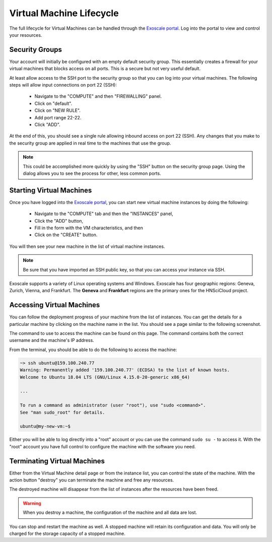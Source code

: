 
.. _exoscale-lifecycle:

Virtual Machine Lifecycle
=========================

The full lifecycle for Virtual Machines can be handled through the
`Exoscale portal`_.  Log into the portal to view and control your
resources.

Security Groups
---------------

Your account will initially be configured with an empty default
security group.  This essentially creates a firewall for your virtual
machines that blocks access on all ports.  This is a secure but not
very useful default.

At least allow access to the SSH port to the security group so that
you can log into your virtual machines.  The following steps will
allow input connections on port 22 (SSH):

 - Navigate to the "COMPUTE" and then "FIREWALLING" panel.
 - Click on "default".
 - Click on "NEW RULE".
 - Add port range 22-22.
 - Click "ADD".

At the end of this, you should see a single rule allowing inbound
access on port 22 (SSH).  Any changes that you make to the security
group are applied in real time to the machines that use the group.

.. note::

   This could be accomplished more quickly by using the "SSH" button
   on the security group page.  Using the dialog allows you to see the
   process for other, less common ports.

.. image:: ../images/exoscale-firewalling.png
   :alt: Firewalling Panel
   :width: 80%
   :align: center

.. image:: ../images/exoscale-empty-default.png
   :alt: Empty Default Security Group
   :width: 80%
   :align: center

.. image:: ../images/exoscale-ssh-add-rule.png
   :alt: Add SSH Rule to Security Group
   :width: 80%
   :align: center

.. image:: ../images/exoscale-ssh-default.png
   :alt: Default Security Group with SSH Rule
   :width: 80%
   :align: center


Starting Virtual Machines
-------------------------

Once you have logged into the `Exoscale portal`_, you can start new
virtual machine instances by doing the following:

 - Navigate to the "COMPUTE" tab and then the "INSTANCES" panel,
 - Click the "ADD" button,
 - Fill in the form with the VM characteristics, and then
 - Click on the "CREATE" button.

You will then see your new machine in the list of virtual machine
instances. 

.. note::

   Be sure that you have imported an SSH public key, so that you can
   access your instance via SSH.

.. image:: ../images/exoscale-vm-list-pre.png
   :alt: List of Virtual Machines with ADD Button
   :width: 80%
   :align: center

.. image:: ../images/exoscale-vm-add.png
   :alt: New Virtual Machine Instance Form
   :width: 80%
   :align: center

.. image:: ../images/exoscale-vm-list-post.png
   :alt: List of Virtual Machines with New Instance
   :width: 80%
   :align: center

Exoscale supports a variety of Linux operating systems and
Windows. Exoscale has four geographic regions: Geneva, Zurich, Vienna,
and Frankfurt.  The **Geneva** and **Frankfurt** regions are the
primary ones for the HNSciCloud project.


Accessing Virtual Machines
--------------------------

You can follow the deployment progress of your machine from the list
of instances.  You can get the details for a particular machine by
clicking on the machine name in the list.  You should see a page
similar to the following screenshot.

.. image:: ../images/exoscale-machine-detail.png
   :alt: Virtual Machine Details
   :width: 80%
   :align: center

The command to use to access the machine can be found on this
page. The command contains both the correct username and the machine's
IP address.

From the terminal, you should be able to do the following to access
the machine:

.. code-block:: sh
    
   ~> ssh ubuntu@159.100.240.77 
   Warning: Permanently added '159.100.240.77' (ECDSA) to the list of known hosts.
   Welcome to Ubuntu 18.04 LTS (GNU/Linux 4.15.0-20-generic x86_64)
   
   ...
   
   To run a command as administrator (user "root"), use "sudo <command>".
   See "man sudo_root" for details.
   
   ubuntu@my-new-vm:~$ 

Either you will be able to log directly into a "root" account or you
can use the command ``sudo su -`` to access it.  With the "root" account
you have full control to configure the machine with the software you
need.


Terminating Virtual Machines
----------------------------

Either from the Virtual Machine detail page or from the instance list,
you can control the state of the machine.  With the action button
"destroy" you can terminate the machine and free any resources.

.. image:: ../images/exoscale-terminate-machine.png
   :alt: Terminate a Virtual Machine
   :width: 80%
   :align: center

The destroyed machine will disappear from the list of instances after
the resources have been freed.

.. warning::

   When you destroy a machine, the configuration of the machine and
   all data are lost.

You can stop and restart the machine as well.  A stopped machine will
retain its configuration and data.  You will only be charged for the
storage capacity of a stopped machine.


.. _`support@sixsq.com`: support@sixsq.com

.. _`Exoscale`: https://www.exoscale.com

.. _`Exoscale Portal`: https://portal.exoscale.com

